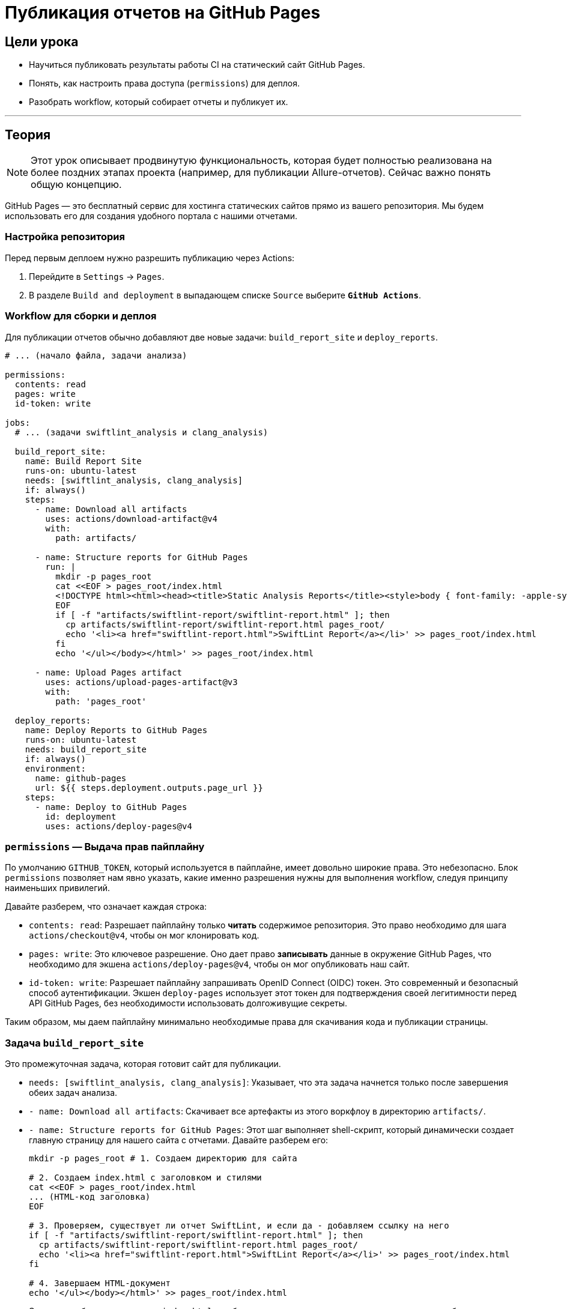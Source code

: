 = Публикация отчетов на GitHub Pages
:source-highlighter: highlight.js

== Цели урока

* Научиться публиковать результаты работы CI на статический сайт GitHub Pages.
* Понять, как настроить права доступа (`permissions`) для деплоя.
* Разобрать workflow, который собирает отчеты и публикует их.

---

== Теория

[NOTE]
====
Этот урок описывает продвинутую функциональность, которая будет полностью реализована на более поздних этапах проекта (например, для публикации Allure-отчетов). Сейчас важно понять общую концепцию.
====

GitHub Pages — это бесплатный сервис для хостинга статических сайтов прямо из вашего репозитория. Мы будем использовать его для создания удобного портала с нашими отчетами.

=== Настройка репозитория

Перед первым деплоем нужно разрешить публикацию через Actions:

. Перейдите в `Settings` -> `Pages`.
. В разделе `Build and deployment` в выпадающем списке `Source` выберите **`GitHub Actions`**.

=== Workflow для сборки и деплоя

Для публикации отчетов обычно добавляют две новые задачи: `build_report_site` и `deploy_reports`.

[source,yaml]
----
# ... (начало файла, задачи анализа)

permissions:
  contents: read
  pages: write
  id-token: write

jobs:
  # ... (задачи swiftlint_analysis и clang_analysis)

  build_report_site:
    name: Build Report Site
    runs-on: ubuntu-latest
    needs: [swiftlint_analysis, clang_analysis]
    if: always()
    steps:
      - name: Download all artifacts
        uses: actions/download-artifact@v4
        with:
          path: artifacts/
 
      - name: Structure reports for GitHub Pages
        run: |
          mkdir -p pages_root
          cat <<EOF > pages_root/index.html
          <!DOCTYPE html><html><head><title>Static Analysis Reports</title><style>body { font-family: -apple-system, BlinkMacSystemFont, "Segoe UI", "Noto Sans", Helvetica, Arial, sans-serif; padding: 2em; line-height: 1.5; } h1 { border-bottom: 1px solid #d0d7de; } ul { list-style-type: none; padding-left: 0; }</style></head><body><h1>Static Analysis Reports</h1><ul>
          EOF
          if [ -f "artifacts/swiftlint-report/swiftlint-report.html" ]; then
            cp artifacts/swiftlint-report/swiftlint-report.html pages_root/
            echo '<li><a href="swiftlint-report.html">SwiftLint Report</a></li>' >> pages_root/index.html
          fi
          echo '</ul></body></html>' >> pages_root/index.html

      - name: Upload Pages artifact
        uses: actions/upload-pages-artifact@v3
        with:
          path: 'pages_root'

  deploy_reports:
    name: Deploy Reports to GitHub Pages
    runs-on: ubuntu-latest
    needs: build_report_site
    if: always()
    environment:
      name: github-pages
      url: ${{ steps.deployment.outputs.page_url }}
    steps:
      - name: Deploy to GitHub Pages
        id: deployment
        uses: actions/deploy-pages@v4
----

=== `permissions` — Выдача прав пайплайну

По умолчанию `GITHUB_TOKEN`, который используется в пайплайне, имеет довольно широкие права. Это небезопасно. Блок `permissions` позволяет нам явно указать, какие именно разрешения нужны для выполнения workflow, следуя принципу наименьших привилегий.

Давайте разберем, что означает каждая строка:

*   `contents: read`: Разрешает пайплайну только **читать** содержимое репозитория. Это право необходимо для шага `actions/checkout@v4`, чтобы он мог клонировать код.

*   `pages: write`: Это ключевое разрешение. Оно дает право **записывать** данные в окружение GitHub Pages, что необходимо для экшена `actions/deploy-pages@v4`, чтобы он мог опубликовать наш сайт.

*   `id-token: write`: Разрешает пайплайну запрашивать OpenID Connect (OIDC) токен. Это современный и безопасный способ аутентификации. Экшен `deploy-pages` использует этот токен для подтверждения своей легитимности перед API GitHub Pages, без необходимости использовать долгоживущие секреты.

Таким образом, мы даем пайплайну минимально необходимые права для скачивания кода и публикации страницы.

=== Задача `build_report_site`

Это промежуточная задача, которая готовит сайт для публикации.

*   `needs: [swiftlint_analysis, clang_analysis]`: Указывает, что эта задача начнется только после завершения обеих задач анализа.
*   `- name: Download all artifacts`: Скачивает все артефакты из этого воркфлоу в директорию `artifacts/`.
*   `- name: Structure reports for GitHub Pages`: Этот шаг выполняет shell-скрипт, который динамически создает главную страницу для нашего сайта с отчетами. Давайте разберем его:
+
[source,bash]
----
mkdir -p pages_root # 1. Создаем директорию для сайта

# 2. Создаем index.html с заголовком и стилями
cat <<EOF > pages_root/index.html
... (HTML-код заголовка)
EOF

# 3. Проверяем, существует ли отчет SwiftLint, и если да - добавляем ссылку на него
if [ -f "artifacts/swiftlint-report/swiftlint-report.html" ]; then
  cp artifacts/swiftlint-report/swiftlint-report.html pages_root/
  echo '<li><a href="swiftlint-report.html">SwiftLint Report</a></li>' >> pages_root/index.html
fi

# 4. Завершаем HTML-документ
echo '</ul></body></html>' >> pages_root/index.html
----
+
Этот скрипт безопасно создает `index.html` и добавляет в него ссылки только на те отчеты, которые были успешно сгенерированы и скачаны.
*   `- name: Upload Pages artifact`: Этот специальный action (`upload-pages-artifact`) упаковывает готовую структуру сайта в специальный артефакт `github-pages`.

=== Задача `deploy_reports`

Это финальная задача, которая отвечает за публикацию.

*   `needs: build_report_site`: Эта задача зависит от успешного создания артефакта в предыдущей задаче.
*   `environment`: Определяет окружение для деплоя. GitHub автоматически создает окружение `github-pages`.
    ** `url: ${{ steps.deployment.outputs.page_url }}`: Это самая интересная часть. Давайте разберем ее:
    *** `id: deployment`: Мы присваиваем шагу деплоя уникальный идентификатор `deployment`.
    *** `uses: actions/deploy-pages@v4`: Этот экшен после успешной публикации сайта генерирует *выходные данные* (`outputs`), среди которых есть `page_url` — итоговый URL опубликованной страницы.
    *** `${{ steps.deployment.outputs.page_url }}`: С помощью этого синтаксиса мы "вытаскиваем" значение `page_url` из выходных данных шага с `id: deployment`.
    ** В результате в интерфейсе GitHub Actions, в разделе "Environments", появится активная кнопка "View deployment", которая будет вести прямо на опубликованный сайт.
*   `uses: actions/deploy-pages@v4`: Этот стандартный экшен берет артефакт `github-pages` и разворачивает его на GitHub Pages.

После завершения работы пайплайна ты сможешь найти ссылку на страницу с отчетами во вкладке `Actions` твоего репозитория.